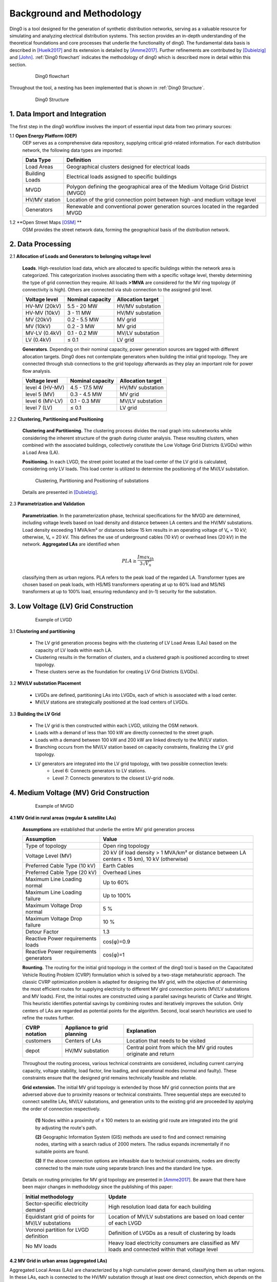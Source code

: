 .. _theoretical_background:

############################
Background and Methodology
############################
Ding0 is a tool designed for the generation of synthetic distribution
networks, serving as a valuable resource for simulating and analyzing electrical
distribution systems. This section provides an in-depth understanding of the
theoretical foundations and core processes that underlie the functionality of ding0.
The fundamental data basis is described in [Huelk2017]_ and its extension is
detailed by [Amme2017]_. Further refinements are contributed by [Dubielzig]_ and [John]_.
:ref:`Ding0 flowchart` indicates the methodology of ding0 which is described more in detail within this section.

    .. _Ding0 flowchart:
    .. figure:: images/flowchart_mv_grids.png

            Ding0 flowchart

Throughout the tool, a nesting has been implemented that is shown in
:ref:`Ding0 Structure`.

    .. _Ding0 Structure:
    .. figure:: images/ding0_basic_structure.png

            Ding0 Structure

1. Data Import and Integration
===============================

The first step in the ding0 workflow involves the import of essential input data from two primary sources:

1.1 **Open Energy Platform (OEP)**
    OEP serves as a comprehensive data repository, supplying critical grid-related
    information. For each distribution network, the following data types are imported:

    ======================== =====
    Data Type                    Definition
    ======================== =====
    Load Areas                  Geographical clusters designed for electrical loads
    Building Loads              Electrical loads assigned to specific buildings
    MVGD                        Polygon defining the geographical area of the Medium Voltage Grid District (MVGD)
    HV/MV station               Location of the grid connection point between high -and medium voltage level
    Generators                  Renewable and conventional power generation sources located in the regarded MVGD
    ======================== =====

1.2 **Open Street Maps [OSM]_ **
    OSM provides the street network data, forming the geographical basis of the distribution network.

2. Data Processing
===================
2.1 **Allocation of Loads and Generators to belonging voltage level**

    **Loads**. High-resolution load data, which are allocated to specific buildings within the network area is categorized.
    This categorization involves associating them with a specific voltage level, thereby determining the type of
    grid connection they require. All loads **>1MVA** are considered for the MV ring topology (if connectivity is high).
    Others are connected via stub connection to the assigned grid level.

    ================== ================== =========================
    Voltage level       Nominal capacity    Allocation target
    ================== ================== =========================
    HV-MV (20kV)           5.5 - 20 MW         HV/MV substation
    HV-MV (10kV)           3 - 11 MW           HV/MV substation
    MV    (20kV)           0.2 - 5.5 MW        MV grid
    MV    (10kV)           0.2 - 3 MW          MV grid
    MV-LV (0.4kV)          0.1 - 0.2 MW        MV/LV substation
    LV    (0.4kV)          ≤ 0.1               LV grid
    ================== ================== =========================

    **Generators**. Depending on their nominal capacity, power generation sources are tagged with different allocation targets.
    Ding0 does not contemplate generators when building the initial grid topology. They are connected through stub
    connections to the grid topology afterwards as they play an important role for power flow analysis.

    ================== ================== =========================
    Voltage level       Nominal capacity    Allocation target
    ================== ================== =========================
    level 4 (HV-MV)     4.5 - 17.5 MW       HV/MV substation
    level 5 (MV)        0.3 - 4.5 MW        MV grid
    level 6 (MV-LV)     0.1 - 0.3 MW        MV/LV substation
    level 7 (LV)        ≤ 0.1               LV grid
    ================== ================== =========================

2.2 **Clustering, Partitioning and Positioning**

    **Clustering and Partitioning.** The clustering process divides the road graph into subnetworks while considering
    the inherent structure of the graph during cluster analysis. These resulting clusters, when
    combined with the associated buildings, collectively constitute the Low Voltage Grid Districts (LVGDs)
    within a Load Area (LA).

    **Positioning.** In each LVGD, the street point located at the load center of the LV grid is calculated,
    considering only LV loads. This load center is utilized to determine the positioning of the MV/LV substation.

    .. figure:: images/clustering_positioning_partitioning_.png

        Clustering, Partitioning and Positioning of substations

    Details are presented in [Dubielzig]_.

2.3 **Parametrization and Validation**

    **Parametrization**. In the parameterization phase, technical specifications for the MVGD are determined, including voltage levels
    based on load density and distance between LA centers and the HV/MV substations. Load density exceeding 1 MVA/km² or distances
    below 15 km results in an operating voltage of Vₙ = 10 kV; otherwise, Vₙ = 20 kV. This defines the use of underground cables (10 kV)
    or overhead lines (20 kV) in the network. **Aggregated LAs** are identified when

    .. math::
        PLA \geq \frac{Imax_{th}}{3\sqrt{V_n}}


    classifying them as urban regions. PLA refers to the peak load of the regarded LA. Transformer types are chosen based on peak loads,
    with HS/MS transformers operating at up to 60% load and MS/NS transformers at up to 100% load, ensuring redundancy and (n-1) security
    for the substation.

3. Low Voltage (LV) Grid Construction
=======================================
    .. figure:: images/LVGD.png

        Example of LVGD

3.1 **Clustering and partitioning**

    - The LV grid generation process begins with the clustering of LV Load Areas (LAs) based on the capacity of LV loads within each LA.
    - Clustering results in the formation of clusters, and a clustered graph is positioned according to street topology.
    - These clusters serve as the foundation for creating LV Grid Districts (LVGDs).

3.2 **MV/LV substation Placement**

    - LVGDs are defined, partitioning LAs into LVGDs, each of which is associated with a load center.
    - MV/LV stations are strategically positioned at the load centers of LVGDs.

3.3 **Building the LV Grid**

    - The LV grid is then constructed within each LVGD, utilizing the OSM network.
    - Loads with a demand of less than 100 kW are directly connected to the street graph.
    - Loads with a demand between 100 kW and 200 kW are linked directly to the MV/LV station.
    - Branching occurs from the MV/LV station based on capacity constraints, finalizing the LV grid topology.
    - LV generators are integrated into the LV grid topology, with two possible connection levels:
        - Level 6: Connects generators to LV stations.
        - Level 7: Connects generators to the closest LV-grid node.

4. Medium Voltage (MV) Grid Construction
=========================================

    .. figure:: images/MVGD.png

        Example of MVGD

**4.1 MV Grid in rural areas (regular & satellite LAs)**

    **Assumptions** are established that underlie the entire MV grid generation process

    ========================================  ==================================================================================================
     Assumption                               Value
    ========================================  ==================================================================================================
     Type of topology                         Open ring topology
     Voltage Level (MV)                       20 kV (if load density > 1 MVA/km² or distance between LA centers < 15 km), 10 kV (otherwise)
     Preferred Cable Type (10 kV)             Earth Cables
     Preferred Cable Type (20 kV)             Overhead Lines
     Maximum Line Loading normal              Up to 60%
     Maximum Line Loading failure             Up to 100%
     Maximum Voltage Drop normal              5 %
     Maximum Voltage Drop failure             10 %
     Detour Factor                            1.3
     Reactive Power requirements loads        cos(φ)=0.9
     Reactive Power requirements generators   cos(φ)=1
    ========================================  ==================================================================================================

    **Rounting.** The routing for the initial grid topology in the context of the ding0 tool is
    based on the Capacitated Vehicle Routing Problem (CVRP) formulation which is solved by a two-stage
    metaheuristic approach. The classic CVRP optimization problem is adapted for designing the MV grid,
    with the objective of determining the most efficient routes for supplying electricity to different
    MV gird connection points (MV/LV substations and MV loads).
    First, the initial routes are constructed using a parallel savings heuristic of
    Clarke and Wright. This heuristic identifies potential savings by combining routes and iteratively
    improves the solution. Only centers of LAs are regarded as potential points for the algorithm.
    Second, local search heuristics are used to refine the routes further.

    ========================================  =============================== ====================================================================
    CVRP notation                             Appliance to grid planning        Explanation
    ========================================  =============================== ====================================================================
    customers                                 Centers of LAs                    Location that needs to be visited
    depot                                     HV/MV substation                  Central point from which the MV grid routes originate and return
    ========================================  =============================== ====================================================================

    Throughout the routing process, various technical constraints are considered, including current carrying capacity,
    voltage stability, load factor, line loading, and operational modes (normal and faulty). These constraints ensure that the designed grid
    remains technically feasible and reliable.

    **Grid extension.** The initial MV grid topology is extended by those MV grid connection points that are adversed above
    due to proximity reasons or technical constraints. Three sequential steps are executed to connect satellite LAs, MV/LV substations,
    and generation units to the existing grid are proceeded by applying the order of connection respectively.

        **(1)** Nodes within a proximity of ≤ 100 meters to an existing grid route are integrated into the grid by adjusting the route's path.

        **(2)** Geographic Information System (GIS) methods are used to find and connect remaining nodes, starting with a search radius of 2000 meters.
        The radius expands incrementally if no suitable points are found.

        **(3)** If the above connection options are infeasible due to technical constraints, nodes are directly connected to the main route using
        separate branch lines and the standard line type.

    Details on routing principles for MV grid topology are presented in [Amme2017]_. Be aware that there have been major changes in
    methodology since the publishing of this paper:

    ==================================================   ======================================================================================================
     Initial methodology                                    Update
    ==================================================   ======================================================================================================
     Sector-specific electricity demand                     High resolution load data for each building
     Equidistant grid of points for MV/LV substations       Location of MV/LV substations are based on load center of each LVGD
     Voronoi partition for LVGD definition                  Definition of LVGDs as a result of clustering by loads
     No MV loads                                            Heavy load electricity consumers are classified as MV loads and connected within that voltage level
    ==================================================   ======================================================================================================

**4.2 MV Grid in urban areas (aggregated LAs)**

Aggregated Local Areas (LAs) are characterized by a high cumulative power demand, classifying them as urban regions.
In these LAs, each is connected to the HV/MV substation through at least one direct connection, which depends on the cumulative load.
To design the MV grid within aggregated LAs, actual road network distances (OSM) are considered. The graph representing this network
is preprocessed and divided into two components: G_core, which contains potential MV-ring topology customers, and G_stub, which
includes the remaining customers for MV grid connection via stubs.

Initially, all well-connected customers (those with at least two neighbors) are primarily assigned to G_core.
Subsequently, the stub connection criteria are evaluated, considering a load threshold of <1 MVA. Customers exceeding
this threshold are also moved from G_stub to G_core to ensure grid stability. The final G_core graph encompasses all customers considered
for the initial MV ring topology. The routing procedure aligns with that used in rural areas, with the additional constraint of
network distances being considered instead of air distances. The Dijkstra Algorithm plays a crucial role in determining the precise
road geometries of ring circuits and their lengths.

    ========================================  =============================== ====================================================================
    Criterion                                   Rural area                      Urban area
    ========================================  =============================== ====================================================================
    Distance calculation                         Street network                    Air distances * detour factor
    Customers for initial ring topology          LA centers                        Final G_core components (MV/LV stations + MV loads)
    Customers for stub connection                missing LA centers,               Final G_stub components (MV/LV stations + MV loads)
                                                 generators, MV/LV stations
    Voltage level                                10kV and 20kV                     mostly 10kV
    Connection type                              Cables and overhead lines         mostly cables (underground)
    ========================================  =============================== ====================================================================

Details on MV grid design in urban areas are presented in [Dubielzig]_.

5. Grid Analysis and Reinforcement
===================================


**5.1 Relocating Switch Disconnectors and Power Flow Analysis**

Switch disconnectors are used to realize redundancy within the grid in case of an outage of a component.
MV-rings can be operated as isolated half-rings.The grid thus does
meet minimum technical requirements. A ring’s switch disconnector was initially located on the line where power
flow is minimal in closed condition. Due to the extension of the grid, additional loads are
connected to the rings. Therefore, the switch disconnectors are subsequently relocated to fulfill
this requirement. For further power flow analysis, results are exported to a PyPSA format.

**5.2 Grid Reinforcement**

Grid reinforcement measures are employed to enhance the MV grid robustness (LV grid reinforcement and transformer reinforcement is not implemented yet).
The main purpose is to address overloading issues within the grid and ensure stable operation.
The following steps are applied:

        **(1)** Identify critical branches and stations with overloading issues.

        **(2)** Reinforce critical branches by selecting appropriate cable types.
        If no suitable cable type is found for a branch, the branch's original type is retained.

        **(3)** Run a power flow analysis to check for voltage issues.

        **(4)** Select larger cable types for the critical branches to address voltage issues.
        For each node where voltage exceeds 3 % of nominal voltage in feed-in case or 5 %
        of nominal voltage in load case, branch segments connecting the node with the substation
        are reinforce until no further issues remain.

Once grid reinforcement is complete, switch disconnectors are closed, finalizing the network configuration.

References
----------
.. [Amme2017] J. Amme, G. Pleßmann, J. Bühler, L. Hülk, E. Kötter, P. Schwaegerl:
    *The eGo grid model: An open-source and open-data based synthetic medium-voltage
    grid model for distribution power supply systems*. Journal of Physics Conference
    Series 977(1):012007, 2018, `doi:10.1088/1742-6596/977/1/012007 
    <http://iopscience.iop.org/article/10.1088/1742-6596/977/1/012007>`_
.. [Huelk2017] L. Hülk, L. Wienholt, I. Cussmann, U. Mueller, C. Matke and E.
    Kötter: *Allocation of annual electricity consumption and power
    generation capacities across multi voltage levels in a high spatial
    resolution*. International Journal of Sustainable Energy Planning and Management
    Vol. 13 2017 79–92, `doi:10.5278/ijsepm.2017.13.6 <https://doi.org/10.5278/ijsepm.2017.13.6>`_
.. [Dubielzig] P. Dubielzig: Modellierung synthetischer Verteilnetztopologien
    in urbanen Gebieten, Dissertation, TU Berlin, 2022
.. [John] R. John: Planning of Synthetic Low Voltage Networks
    with Geographical Constraints, Dissertation, Offenburg University, 2021
.. [OSM] OpenStreetMap contributors:
    `Open street map <https://www.openstreetmap.org>`_, 2017
